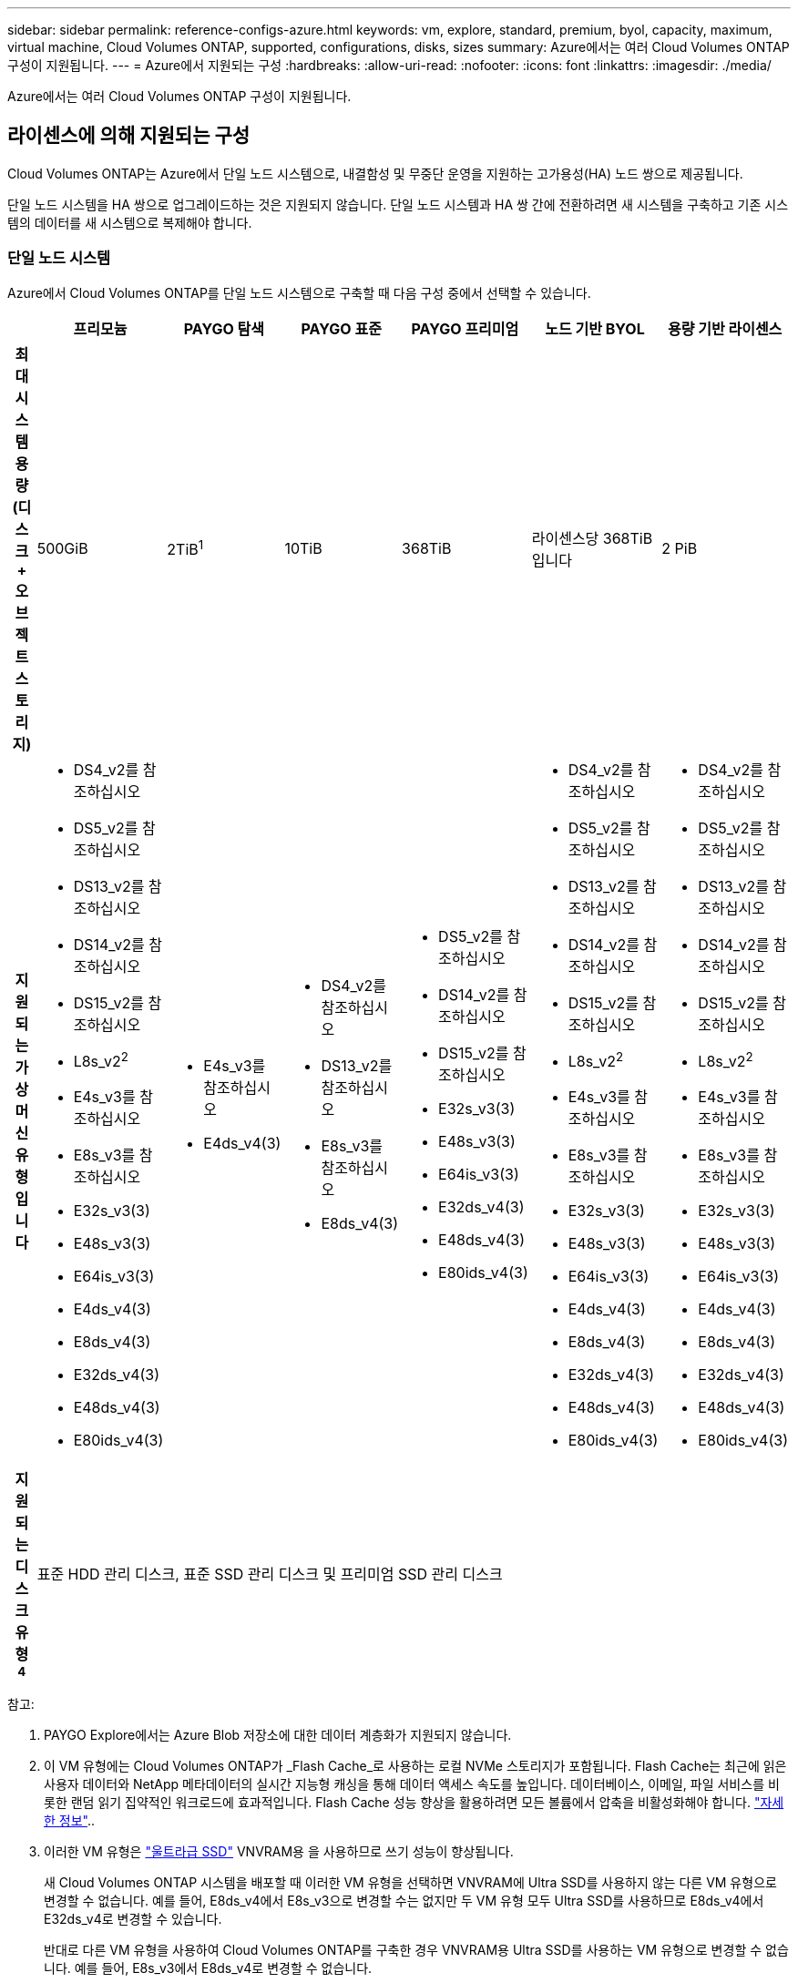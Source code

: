 ---
sidebar: sidebar 
permalink: reference-configs-azure.html 
keywords: vm, explore, standard, premium, byol, capacity, maximum, virtual machine, Cloud Volumes ONTAP, supported, configurations, disks, sizes 
summary: Azure에서는 여러 Cloud Volumes ONTAP 구성이 지원됩니다. 
---
= Azure에서 지원되는 구성
:hardbreaks:
:allow-uri-read: 
:nofooter: 
:icons: font
:linkattrs: 
:imagesdir: ./media/


[role="lead"]
Azure에서는 여러 Cloud Volumes ONTAP 구성이 지원됩니다.



== 라이센스에 의해 지원되는 구성

Cloud Volumes ONTAP는 Azure에서 단일 노드 시스템으로, 내결함성 및 무중단 운영을 지원하는 고가용성(HA) 노드 쌍으로 제공됩니다.

단일 노드 시스템을 HA 쌍으로 업그레이드하는 것은 지원되지 않습니다. 단일 노드 시스템과 HA 쌍 간에 전환하려면 새 시스템을 구축하고 기존 시스템의 데이터를 새 시스템으로 복제해야 합니다.



=== 단일 노드 시스템

Azure에서 Cloud Volumes ONTAP를 단일 노드 시스템으로 구축할 때 다음 구성 중에서 선택할 수 있습니다.

[cols="h,d,d,d,d,d,d"]
|===
|  | 프리모늄 | PAYGO 탐색 | PAYGO 표준 | PAYGO 프리미엄 | 노드 기반 BYOL | 용량 기반 라이센스 


| 최대 시스템 용량(디스크 + 오브젝트 스토리지) | 500GiB | 2TiB^1^ | 10TiB | 368TiB | 라이센스당 368TiB입니다 | 2 PiB 


| 지원되는 가상 머신 유형입니다  a| 
* DS4_v2를 참조하십시오
* DS5_v2를 참조하십시오
* DS13_v2를 참조하십시오
* DS14_v2를 참조하십시오
* DS15_v2를 참조하십시오
* L8s_v2^2^
* E4s_v3를 참조하십시오
* E8s_v3를 참조하십시오
* E32s_v3(3)
* E48s_v3(3)
* E64is_v3(3)
* E4ds_v4(3)
* E8ds_v4(3)
* E32ds_v4(3)
* E48ds_v4(3)
* E80ids_v4(3)

 a| 
* E4s_v3를 참조하십시오
* E4ds_v4(3)

 a| 
* DS4_v2를 참조하십시오
* DS13_v2를 참조하십시오
* E8s_v3를 참조하십시오
* E8ds_v4(3)

 a| 
* DS5_v2를 참조하십시오
* DS14_v2를 참조하십시오
* DS15_v2를 참조하십시오
* E32s_v3(3)
* E48s_v3(3)
* E64is_v3(3)
* E32ds_v4(3)
* E48ds_v4(3)
* E80ids_v4(3)

 a| 
* DS4_v2를 참조하십시오
* DS5_v2를 참조하십시오
* DS13_v2를 참조하십시오
* DS14_v2를 참조하십시오
* DS15_v2를 참조하십시오
* L8s_v2^2^
* E4s_v3를 참조하십시오
* E8s_v3를 참조하십시오
* E32s_v3(3)
* E48s_v3(3)
* E64is_v3(3)
* E4ds_v4(3)
* E8ds_v4(3)
* E32ds_v4(3)
* E48ds_v4(3)
* E80ids_v4(3)

 a| 
* DS4_v2를 참조하십시오
* DS5_v2를 참조하십시오
* DS13_v2를 참조하십시오
* DS14_v2를 참조하십시오
* DS15_v2를 참조하십시오
* L8s_v2^2^
* E4s_v3를 참조하십시오
* E8s_v3를 참조하십시오
* E32s_v3(3)
* E48s_v3(3)
* E64is_v3(3)
* E4ds_v4(3)
* E8ds_v4(3)
* E32ds_v4(3)
* E48ds_v4(3)
* E80ids_v4(3)




| 지원되는 디스크 유형 ^4^ 6+| 표준 HDD 관리 디스크, 표준 SSD 관리 디스크 및 프리미엄 SSD 관리 디스크 
|===
참고:

. PAYGO Explore에서는 Azure Blob 저장소에 대한 데이터 계층화가 지원되지 않습니다.
. 이 VM 유형에는 Cloud Volumes ONTAP가 _Flash Cache_로 사용하는 로컬 NVMe 스토리지가 포함됩니다. Flash Cache는 최근에 읽은 사용자 데이터와 NetApp 메타데이터의 실시간 지능형 캐싱을 통해 데이터 액세스 속도를 높입니다. 데이터베이스, 이메일, 파일 서비스를 비롯한 랜덤 읽기 집약적인 워크로드에 효과적입니다. Flash Cache 성능 향상을 활용하려면 모든 볼륨에서 압축을 비활성화해야 합니다. https://docs.netapp.com/us-en/cloud-manager-cloud-volumes-ontap/concept-flash-cache.html["자세한 정보"^]..
. 이러한 VM 유형은 https://docs.microsoft.com/en-us/azure/virtual-machines/windows/disks-enable-ultra-ssd["울트라급 SSD"^] VNVRAM용 을 사용하므로 쓰기 성능이 향상됩니다.
+
새 Cloud Volumes ONTAP 시스템을 배포할 때 이러한 VM 유형을 선택하면 VNVRAM에 Ultra SSD를 사용하지 않는 다른 VM 유형으로 변경할 수 없습니다. 예를 들어, E8ds_v4에서 E8s_v3으로 변경할 수는 없지만 두 VM 유형 모두 Ultra SSD를 사용하므로 E8ds_v4에서 E32ds_v4로 변경할 수 있습니다.

+
반대로 다른 VM 유형을 사용하여 Cloud Volumes ONTAP를 구축한 경우 VNVRAM용 Ultra SSD를 사용하는 VM 유형으로 변경할 수 없습니다. 예를 들어, E8s_v3에서 E8ds_v4로 변경할 수 없습니다.

. 단일 노드 시스템을 사용하는 경우 모든 인스턴스 유형에서 높은 쓰기 속도가 지원됩니다. 구축하는 동안이나 그 후 언제든지 BlueXP 에서 높은 쓰기 속도를 설정할 수 있습니다. https://docs.netapp.com/us-en/cloud-manager-cloud-volumes-ontap/concept-write-speed.html["쓰기 속도 선택에 대해 자세히 알아보세요"^]..
. SSD를 사용할 경우 향상된 쓰기 성능이 활성화됩니다.
. Azure 지역 지원에 대해서는 을 https://cloud.netapp.com/cloud-volumes-global-regions["Cloud Volumes 글로벌 지역"^]참조하십시오.
. Cloud Volumes ONTAP는 클라우드 공급자의 예약된 VM 인스턴스 또는 주문형 VM 인스턴스에서 실행될 수 있습니다. 다른 VM 인스턴스 유형을 사용하는 솔루션은 지원되지 않습니다.




=== HA 쌍

Azure에서 Cloud Volumes ONTAP를 HA 쌍으로 구축할 경우, 다음 구성 중에서 선택할 수 있습니다.

[cols="h,d,d,d,d,d"]
|===
|  | 프리모늄 | PAYGO 표준 | PAYGO 프리미엄 | 노드 기반 BYOL | 용량 기반 라이센스 


| 최대 시스템 용량(디스크 + 오브젝트 스토리지) | 500GiB | 10TiB | 368TiB | 라이센스당 368TiB입니다 | 2 PiB 


| 지원되는 가상 머신 유형입니다  a| 
* DS4_v2를 참조하십시오
* DS5_v2(1)
* DS13_v2를 참조하십시오
* DS14_v2(1)
* DS15_v2(1)
* E8s_v3를 참조하십시오
* E48s_v3(1)
* E8ds_v4를 참조하십시오
* E32ds_v4(1)
* E48ds_v4(1)
* E80ids_v4^1,2^

 a| 
* DS4_v2를 참조하십시오
* DS13_v2를 참조하십시오
* E8ds_v4를 참조하십시오

 a| 
* DS5_v2(1)
* DS14_v2(1)
* DS15_v2(1)
* E8s_v3를 참조하십시오
* E48s_v3(1)
* E32ds_v4(1)
* E48ds_v4(1)
* E80ids_v4^1,2^

 a| 
* DS4_v2를 참조하십시오
* DS5_v2(1)
* DS13_v2를 참조하십시오
* DS14_v2(1)
* DS15_v2(1)
* E8s_v3를 참조하십시오
* E48s_v3(1)
* E8ds_v4를 참조하십시오
* E32ds_v4(1)
* E48ds_v4(1)
* E80ids_v4^1,2^

 a| 
* DS4_v2를 참조하십시오
* DS5_v2(1)
* DS13_v2를 참조하십시오
* DS14_v2(1)
* DS15_v2(1)
* E8s_v3를 참조하십시오
* E48s_v3(1)
* E8ds_v4를 참조하십시오
* E32ds_v4(1)
* E48ds_v4(1)
* E80ids_v4^1,2^




| 지원되는 디스크 유형입니다 5+| 프리미엄 페이지 Blob 
|===
참고:

. Cloud Volumes ONTAP는 HA 쌍을 사용하는 경우 이러한 VM 유형의 빠른 쓰기 속도를 지원합니다. 구축하는 동안이나 그 후 언제든지 BlueXP 에서 높은 쓰기 속도를 설정할 수 있습니다. https://docs.netapp.com/us-en/cloud-manager-cloud-volumes-ontap/concept-write-speed.html["쓰기 속도 선택에 대해 자세히 알아보세요"^]..
. 이 VM은 Azure 유지 관리 제어가 필요한 경우에만 권장됩니다. 더 높은 가격 책정으로 인해 다른 사용 사례에는 권장되지 않습니다.
. PAYGO Explore는 Azure의 HA 쌍에서 지원되지 않습니다.
. Azure 지역 지원에 대해서는 을 https://cloud.netapp.com/cloud-volumes-global-regions["Cloud Volumes 글로벌 지역"^]참조하십시오.
. Cloud Volumes ONTAP는 클라우드 공급자의 예약된 VM 인스턴스 또는 주문형 VM 인스턴스에서 실행될 수 있습니다. 다른 VM 인스턴스 유형을 사용하는 솔루션은 지원되지 않습니다.




== 지원되는 디스크 크기입니다

Azure에서는 aggregate에 동일한 유형과 크기의 디스크를 최대 12개까지 포함할 수 있습니다.



=== 단일 노드 시스템

단일 노드 시스템은 Azure 관리 디스크를 사용합니다. 지원되는 디스크 크기는 다음과 같습니다.

[cols="3*"]
|===
| Premium SSD | 표준 SSD | 표준 HDD 


 a| 
* 500GiB
* 1TiB
* 2TiB
* 4TiB
* 8TiB
* 16TiB
* 32TiB

 a| 
* 100GiB
* 500GiB
* 1TiB
* 2TiB
* 4TiB
* 8TiB
* 16TiB
* 32TiB

 a| 
* 100GiB
* 500GiB
* 1TiB
* 2TiB
* 4TiB
* 8TiB
* 16TiB
* 32TiB


|===


=== HA 쌍

HA 쌍에서는 프리미엄 페이지 Blob을 사용합니다. 지원되는 디스크 크기는 다음과 같습니다.

* 500GiB
* 1TiB
* 2TiB
* 4TiB
* 8TiB

